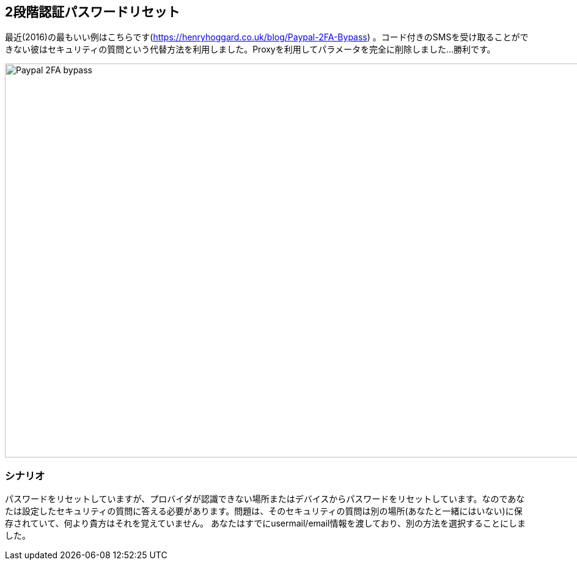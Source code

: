 == 2段階認証パスワードリセット

最近(2016)の最もいい例はこちらです(https://henryhoggard.co.uk/blog/Paypal-2FA-Bypass) 。コード付きのSMSを受け取ることができない彼はセキュリティの質問という代替方法を利用しました。Proxyを利用してパラメータを完全に削除しました...勝利です。

image::images/paypal-2fa-bypass.png[Paypal 2FA bypass,1397,645,style="lesson-image"]

=== シナリオ

パスワードをリセットしていますが、プロバイダが認識できない場所またはデバイスからパスワードをリセットしています。なのであなたは設定したセキュリティの質問に答える必要があります。問題は、そのセキュリティの質問は別の場所(あなたと一緒にはいない)に保存されていて、何より貴方はそれを覚えていません。
あなたはすでにusermail/email情報を渡しており、別の方法を選択することにしました。

